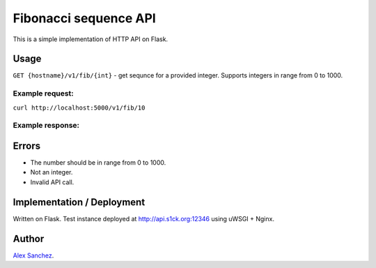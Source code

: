 ======================
Fibonacci sequence API
======================
This is a simple implementation of HTTP API on Flask.

Usage
-----

``GET {hostname}/v1/fib/{int}`` - get sequnce for a provided integer.
Supports integers in range from 0 to 1000.

Example request:
~~~~~~~~~~~~~~~~
``curl http://localhost:5000/v1/fib/10``

Example response:
~~~~~~~~~~~~~~~~~
.. code-block:: json
    {
      "sequence": [
        0, 
        1, 
        1, 
        2, 
        3, 
        5, 
        8, 
        13, 
        21, 
        34, 
        55
      ]
    }

Errors
------
* The number should be in range from 0 to 1000.
* Not an integer.
* Invalid API call.

Implementation / Deployment
---------------------------
Written on Flask.
Test instance deployed at http://api.s1ck.org:12346 using uWSGI + Nginx.


Author
------

`Alex Sanchez <mailto:alex@s1ck.org>`_.

